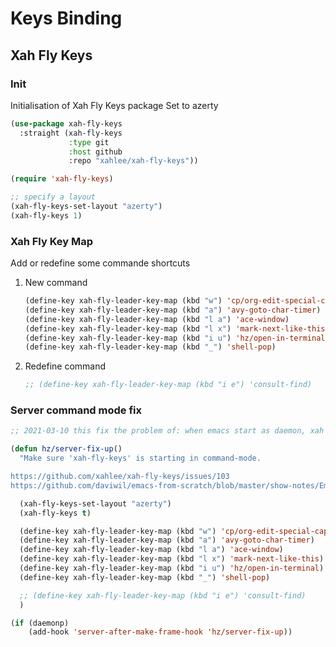 #+TITLE : Bindings config file emacs
#+AUTHOR : DUREL Enzo
#+EMAIL : enzo.durel@gmail.com

* Keys Binding
** Xah Fly Keys
*** Init

Initialisation of Xah Fly Keys package
Set to azerty

#+begin_src emacs-lisp
  (use-package xah-fly-keys
    :straight (xah-fly-keys
               :type git
               :host github
               :repo "xahlee/xah-fly-keys"))

  (require 'xah-fly-keys)

  ;; specify a layout
  (xah-fly-keys-set-layout "azerty")
  (xah-fly-keys 1)
#+end_src

*** Xah Fly Key Map

Add or redefine some commande shortcuts

**** New command

#+begin_src emacs-lisp
  (define-key xah-fly-leader-key-map (kbd "w") 'cp/org-edit-special-capture-src-dwim)
  (define-key xah-fly-leader-key-map (kbd "a") 'avy-goto-char-timer)
  (define-key xah-fly-leader-key-map (kbd "l a") 'ace-window)
  (define-key xah-fly-leader-key-map (kbd "l x") 'mark-next-like-this)
  (define-key xah-fly-leader-key-map (kbd "i u") 'hz/open-in-terminal)
  (define-key xah-fly-leader-key-map (kbd "_") 'shell-pop)
#+end_src

**** Redefine command

#+begin_src emacs-lisp
  ;; (define-key xah-fly-leader-key-map (kbd "i e") 'consult-find)
#+end_src

*** Server command mode fix

#+begin_src emacs-lisp
  ;; 2021-03-10 this fix the problem of: when emacs start as daemon, xah fly keys is not in command mode. thx to David Wilson (daviwil)

  (defun hz/server-fix-up()
    "Make sure 'xah-fly-keys' is starting in command-mode.

  https://github.com/xahlee/xah-fly-keys/issues/103
  https://github.com/daviwil/emacs-from-scratch/blob/master/show-notes/Emacs-Tips-08.org#configuring-the-ui-for-new-frames"

    (xah-fly-keys-set-layout "azerty")
    (xah-fly-keys t)

    (define-key xah-fly-leader-key-map (kbd "w") 'cp/org-edit-special-capture-src-dwim)
    (define-key xah-fly-leader-key-map (kbd "a") 'avy-goto-char-timer)
    (define-key xah-fly-leader-key-map (kbd "l a") 'ace-window)
    (define-key xah-fly-leader-key-map (kbd "l x") 'mark-next-like-this)
    (define-key xah-fly-leader-key-map (kbd "i u") 'hz/open-in-terminal)
    (define-key xah-fly-leader-key-map (kbd "_") 'shell-pop)

    ;; (define-key xah-fly-leader-key-map (kbd "i e") 'consult-find)
    )

  (if (daemonp)
      (add-hook 'server-after-make-frame-hook 'hz/server-fix-up))
#+end_src

